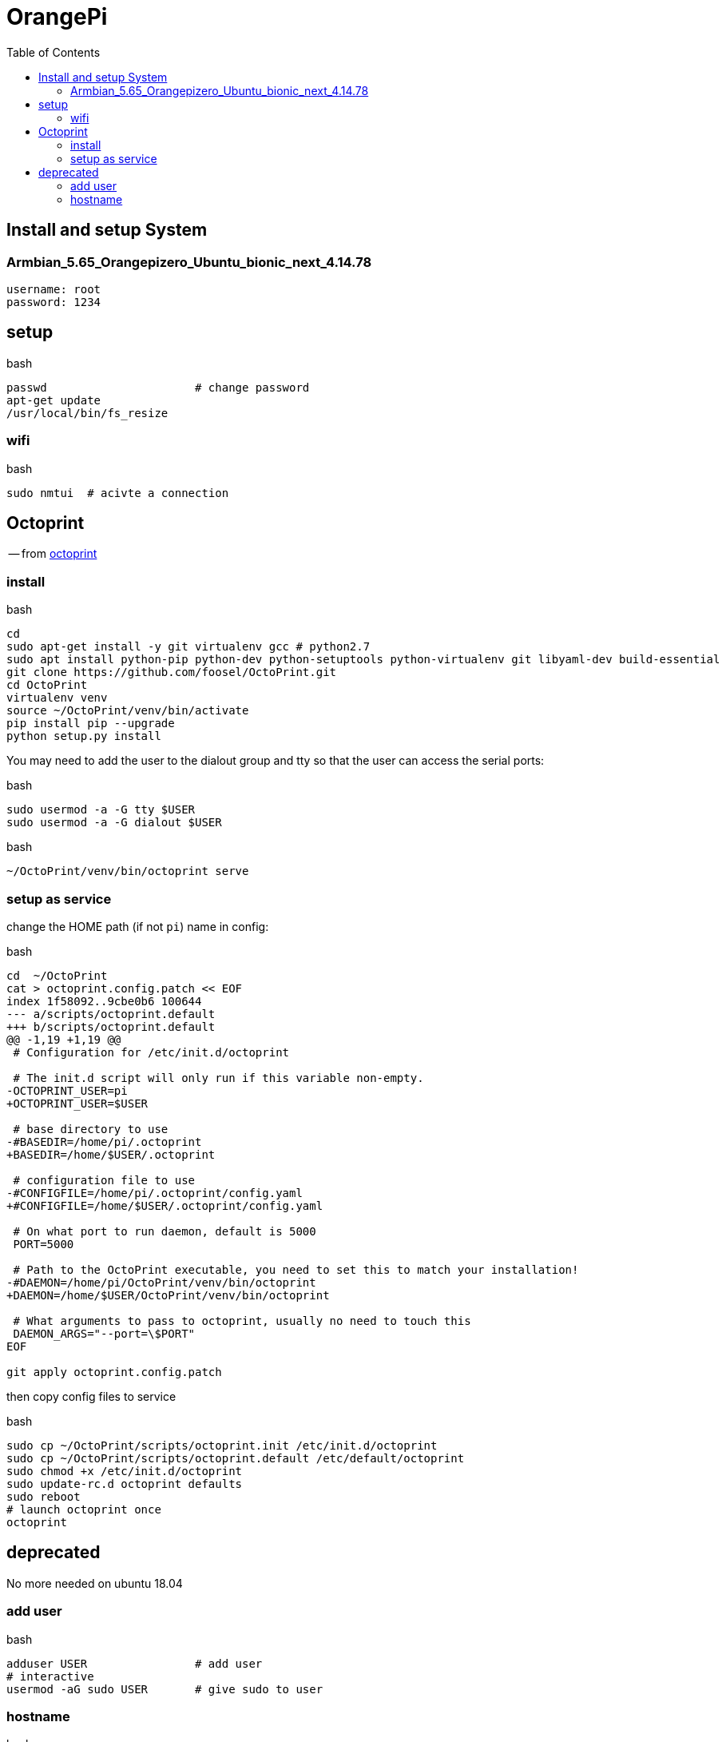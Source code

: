 //# image:icon_orangepi.svg["OrangePi", width=64px] OrangePi
= OrangePi
:toc:


== Install and setup System

=== Armbian_5.65_Orangepizero_Ubuntu_bionic_next_4.14.78

----
username: root
password: 1234
----


== setup

.bash
[source]
----
passwd                      # change password
apt-get update
/usr/local/bin/fs_resize
----


=== wifi

.bash
[source]
----
sudo nmtui  # acivte a connection
----

== Octoprint
-- from link:https://discourse.octoprint.org/t/setting-up-octoprint-on-a-raspberry-pi-running-raspbian/2337[octoprint]

=== install

.bash
----
cd
sudo apt-get install -y git virtualenv gcc # python2.7
sudo apt install python-pip python-dev python-setuptools python-virtualenv git libyaml-dev build-essential
git clone https://github.com/foosel/OctoPrint.git
cd OctoPrint
virtualenv venv
source ~/OctoPrint/venv/bin/activate
pip install pip --upgrade
python setup.py install
----

You may need to add the user to the dialout group and tty so that the user can access the serial ports:

.bash
----
sudo usermod -a -G tty $USER
sudo usermod -a -G dialout $USER
----

.bash
----
~/OctoPrint/venv/bin/octoprint serve
----

=== setup as service

change the HOME path (if not `pi`) name in config:

.bash
----
cd  ~/OctoPrint
cat > octoprint.config.patch << EOF
index 1f58092..9cbe0b6 100644
--- a/scripts/octoprint.default
+++ b/scripts/octoprint.default
@@ -1,19 +1,19 @@
 # Configuration for /etc/init.d/octoprint

 # The init.d script will only run if this variable non-empty.
-OCTOPRINT_USER=pi
+OCTOPRINT_USER=$USER

 # base directory to use
-#BASEDIR=/home/pi/.octoprint
+BASEDIR=/home/$USER/.octoprint

 # configuration file to use
-#CONFIGFILE=/home/pi/.octoprint/config.yaml
+#CONFIGFILE=/home/$USER/.octoprint/config.yaml

 # On what port to run daemon, default is 5000
 PORT=5000

 # Path to the OctoPrint executable, you need to set this to match your installation!
-#DAEMON=/home/pi/OctoPrint/venv/bin/octoprint
+DAEMON=/home/$USER/OctoPrint/venv/bin/octoprint

 # What arguments to pass to octoprint, usually no need to touch this
 DAEMON_ARGS="--port=\$PORT"
EOF

git apply octoprint.config.patch
----

then copy config files to service

.bash
----
sudo cp ~/OctoPrint/scripts/octoprint.init /etc/init.d/octoprint
sudo cp ~/OctoPrint/scripts/octoprint.default /etc/default/octoprint
sudo chmod +x /etc/init.d/octoprint
sudo update-rc.d octoprint defaults
sudo reboot
# launch octoprint once
octoprint
----


== deprecated

No more needed on ubuntu 18.04

=== add user

.bash
[source]
----
adduser USER                # add user
# interactive
usermod -aG sudo USER       # give sudo to user
----

=== hostname

.bash
[source]
----
nmtui  # set hostname
----
